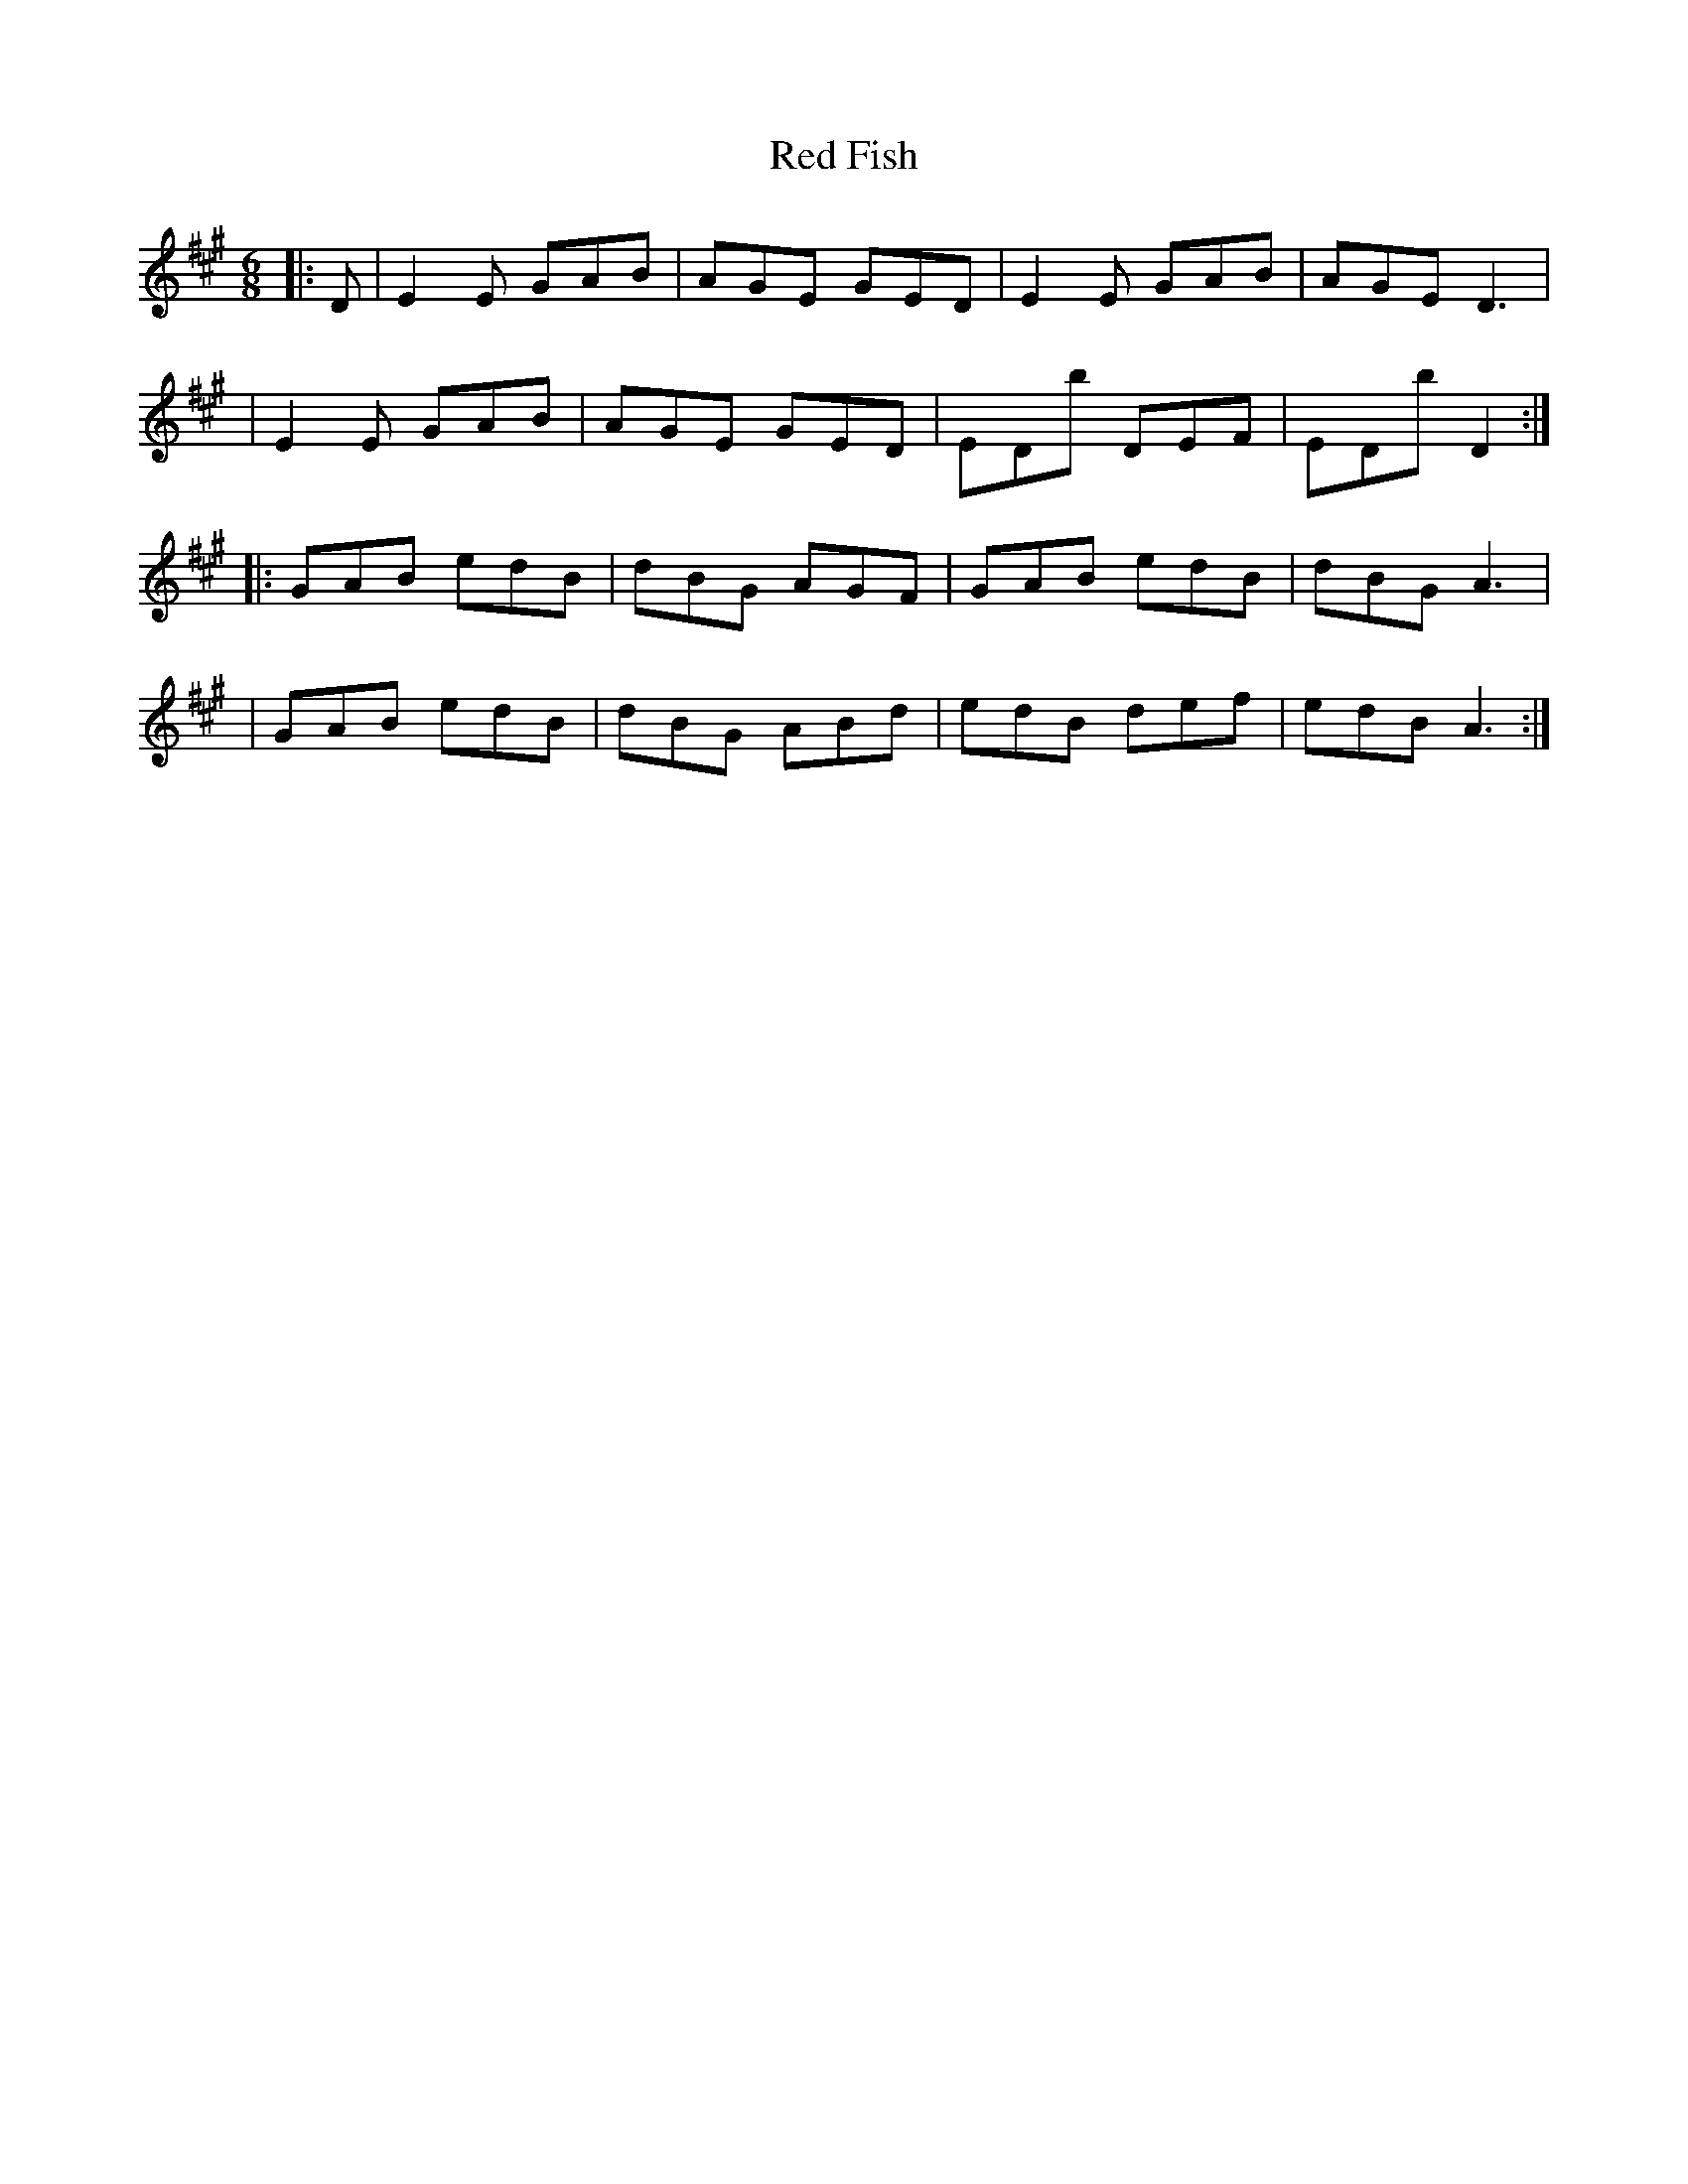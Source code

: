 X: 1
T: Red Fish
R: jig
M: 6/8
L: 1/8
K: Amaj
|: D | E2E GAB | AGE GED | E2E GAB | AGE D3 |
| E2E GAB | AGE GED | EDB' DEF | EDB' D2 :|
|: GAB edB | dBG AGF | GAB edB | dBG A3 |
| GAB edB | dBG ABd | edB def | edB A3 :|